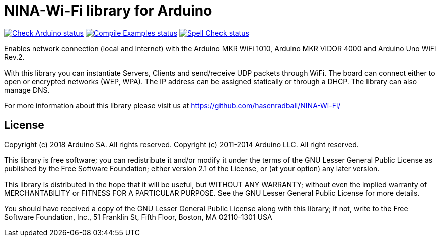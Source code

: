 // Define the repository information in these attributes
:repository-owner: arduino-libraries
:repository-name: NINA-Wi-Fi

= {repository-name} library for Arduino =

image:https://github.com/{repository-owner}/{repository-name}/actions/workflows/check-arduino.yml/badge.svg["Check Arduino status", link="https://github.com/{repository-owner}/{repository-name}/actions/workflows/check-arduino.yml"]
image:https://github.com/{repository-owner}/{repository-name}/actions/workflows/compile-examples.yml/badge.svg["Compile Examples status", link="https://github.com/{repository-owner}/{repository-name}/actions/workflows/compile-examples.yml"]
image:https://github.com/{repository-owner}/{repository-name}/actions/workflows/spell-check.yml/badge.svg["Spell Check status", link="https://github.com/{repository-owner}/{repository-name}/actions/workflows/spell-check.yml"]

Enables network connection (local and Internet) with the Arduino MKR WiFi 1010, Arduino MKR VIDOR 4000 and Arduino Uno WiFi Rev.2.

With this library you can instantiate Servers, Clients and send/receive UDP packets through WiFi. The board can connect either to open or encrypted networks (WEP, WPA). The IP address can be assigned statically or through a DHCP. The library can also manage DNS.

For more information about this library please visit us at
https://github.com/hasenradball/NINA-Wi-Fi/

== License ==

Copyright (c) 2018 Arduino SA. All rights reserved.
Copyright (c) 2011-2014 Arduino LLC. All right reserved.

This library is free software; you can redistribute it and/or
modify it under the terms of the GNU Lesser General Public
License as published by the Free Software Foundation; either
version 2.1 of the License, or (at your option) any later version.

This library is distributed in the hope that it will be useful,
but WITHOUT ANY WARRANTY; without even the implied warranty of
MERCHANTABILITY or FITNESS FOR A PARTICULAR PURPOSE. See the GNU
Lesser General Public License for more details.

You should have received a copy of the GNU Lesser General Public
License along with this library; if not, write to the Free Software
Foundation, Inc., 51 Franklin St, Fifth Floor, Boston, MA 02110-1301 USA
